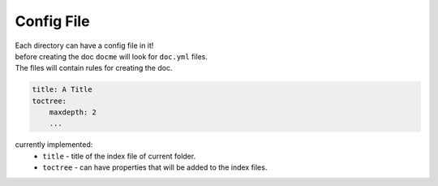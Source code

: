 ===========
Config File
===========

| Each directory can have a config file in it!
| before creating the doc ``docme`` will look for ``doc.yml`` files.
| The files will contain rules for creating the doc.

.. code-block:: yaml

    title: A Title
    toctree:
        maxdepth: 2
        ...

currently implemented:
 - ``title`` - title of the index file of current folder.
 - ``toctree`` - can have properties that will be added to the index files.

